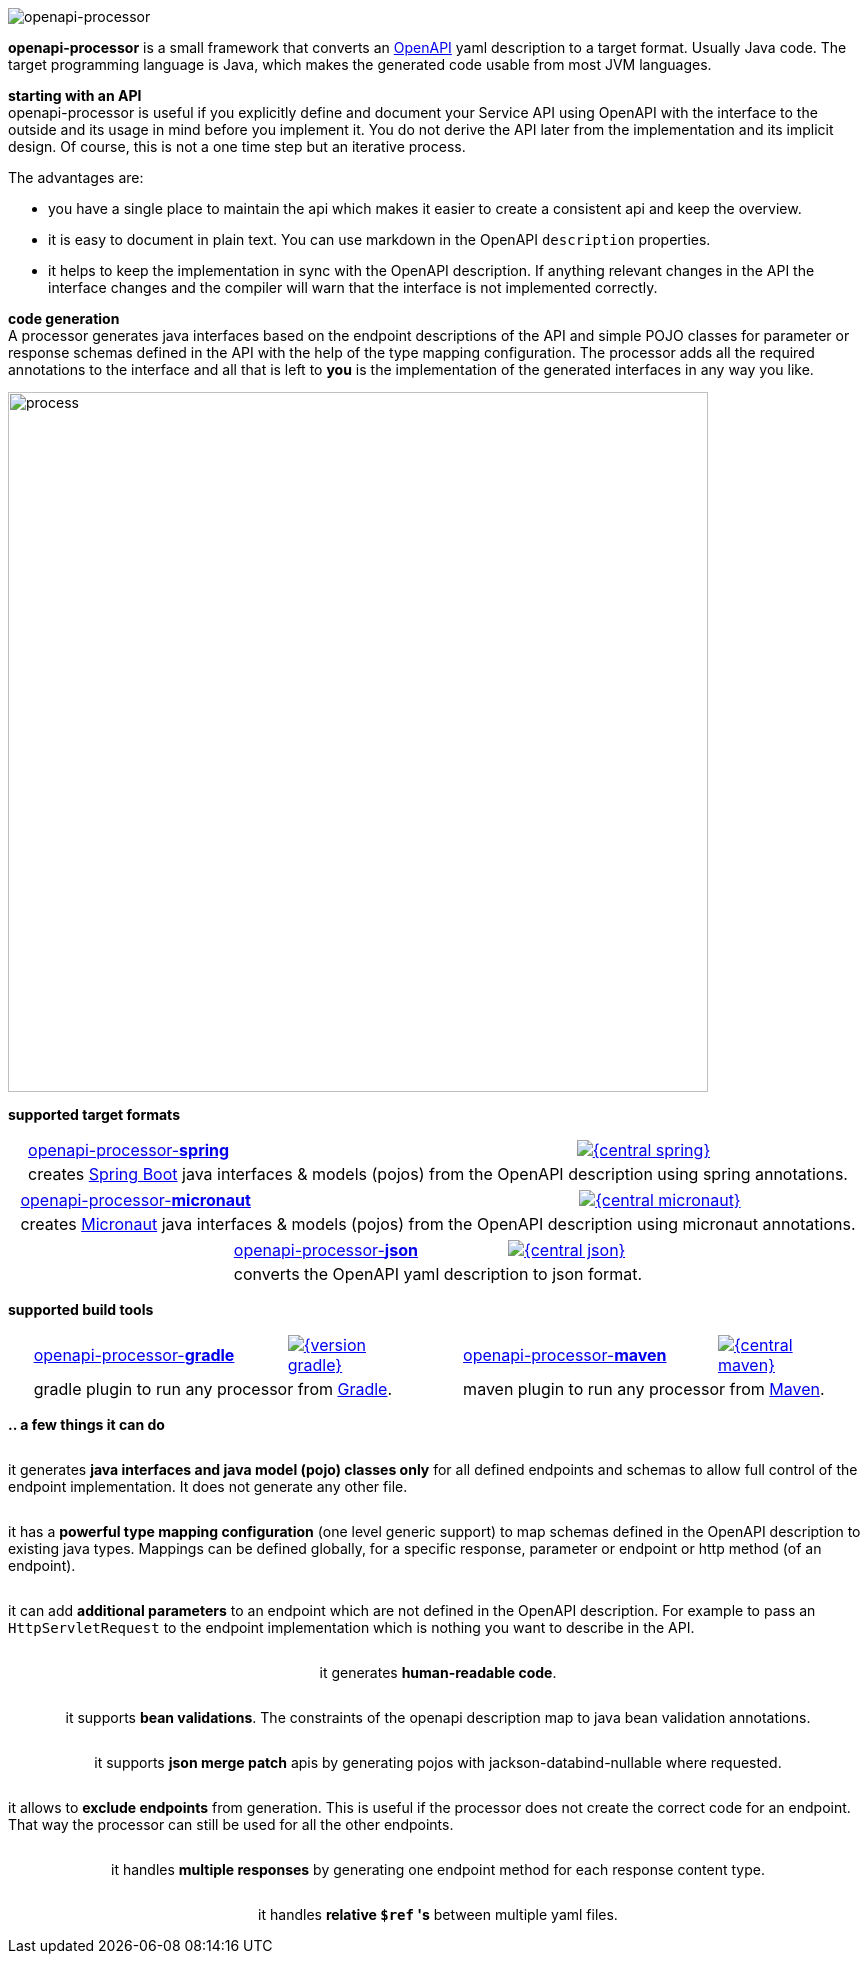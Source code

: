 :author: Martin Hauner
:page-title: openapiprocessor.io
:page-aliases: start@oap:ROOT:home.adoc
:page-layout: home


image:openapi-processor$$@$$1280x200.png[openapi-processor]


[.py-6]
**openapi-processor**
is a small framework that converts an link:{openapi}[OpenAPI] yaml description to a target format. Usually Java code. The target programming language is Java, which makes the generated code usable from most JVM languages.

**starting with an API** +
openapi-processor is useful if you explicitly define and document your Service API using OpenAPI with the interface to the outside and its usage in mind before you implement it. You do not derive the API later from the implementation and its implicit design. Of course, this is not a one time step but an iterative process.

The advantages are:

* you have a single place to maintain the api which makes it easier to create a consistent api and keep the overview.
* it is easy to document in plain text. You can use markdown in the OpenAPI `description` properties.
* it helps to keep the implementation in sync with the OpenAPI description. If anything relevant changes in the API the interface changes and the compiler will warn that the interface is not implemented correctly.

[.py-6]
**code generation** +
A processor generates java interfaces based on the endpoint descriptions of the API and simple POJO classes for parameter or response schemas defined in the API with the help of the type mapping configuration. The processor adds all the required annotations to the interface and all that is left to *you* is the implementation of the generated interfaces in any way you like.

[.py-6]
image::process-flow.png[process,700,align="center"]

[.pt-6]
**supported target formats**

++++
<div style="display: flex; justify-content: space-around; flex-wrap: wrap;">
++++
[.card]
====
[cols="2,>1",frame=none,grid=none]
|===
a|xref:spring::index.adoc[openapi-processor-*spring*]
|link:{oap-central}[image:{central-spring}[]]

2+a|creates link:{springboot}[Spring Boot] java interfaces & models (pojos) from the OpenAPI description using spring annotations.
|===
====

[.card]
====
[cols="2,>1",frame=none,grid=none]
|===
a|xref:micronaut::index.adoc[openapi-processor-*micronaut*]
|link:{oap-central}[image:{central-micronaut}[]]

2+a|creates link:{micronaut}[Micronaut] java interfaces & models (pojos) from the OpenAPI description using micronaut annotations.
|===
====

[.card]
====
[cols="2,>1",frame=none,grid=none]
|===
a|xref:json::index.adoc[openapi-processor-*json*]
|link:{oap-central}[image:{central-json}[]]

2+a|converts the OpenAPI yaml description to json format.
|===
====
++++
</div>
++++

[.pt-6]
**supported build tools**

++++
<div style="display: flex; justify-content: space-around; flex-wrap: wrap;">
++++
[.card]
====
[cols="2,>1",frame=none,grid=none]
|===
a|xref:gradle::index.adoc[openapi-processor-*gradle*]
|link:{gradle-gradle}[image:{version-gradle}[]]

2+a|gradle plugin to run any processor from link:{gradle}[Gradle].
|===
====

[.card]
====
[cols="2,>1",frame=none,grid=none]
|===
a|xref:maven::index.adoc[openapi-processor-*maven*]
|link:{oap-central}[image:{central-maven}[]]

2+a|maven plugin to run any processor from link:{maven}[Maven].
|===
====
++++
</div>
++++


[.pt-6]
**.. a few things it can do**

++++
<div style="display: flex; justify-content: space-around; flex-wrap: wrap;">
++++

[.card]
====
it generates **java interfaces and java model (pojo) classes only** for all defined endpoints and schemas to allow full control of the endpoint implementation. It does not generate any other file.
====

[.card]
====
it has a **powerful type mapping configuration** (one level generic support) to map schemas defined in the OpenAPI description to existing java types. Mappings can be defined globally, for a specific response, parameter or endpoint or http method (of an endpoint).
====

[.card]
====
it can add **additional parameters** to an endpoint which are not defined in the OpenAPI description. For example to pass an `HttpServletRequest` to the endpoint implementation which is nothing you want to describe in the API.
====

[.card]
====
it generates **human-readable code**.
====

[.card]
====
it supports **bean validations**. The constraints of the openapi description map to java bean validation annotations.
====

[.card]
====
it supports **json merge patch** apis by generating pojos with jackson-databind-nullable where requested.
====

[.card]
====
it allows to **exclude endpoints** from generation. This is useful if the processor does not create the correct code for an endpoint. That way the processor can still be used for all the other endpoints.
====

[.card]
====
it handles **multiple responses** by generating one endpoint method for each response content type.
====

[.card]
====
it handles **relative `$ref` 's** between multiple yaml files.
====

++++
</div>
++++
